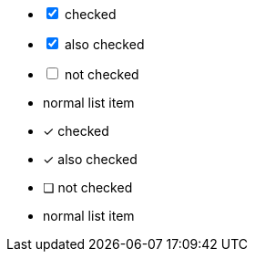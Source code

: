 // .checklist_interactive
[options="interactive"]
- [*] checked
- [x] also checked
- [ ] not checked
-     normal list item

// .checklist_icons_font
:icons: font
- [*] checked
- [x] also checked
- [ ] not checked
-     normal list item

